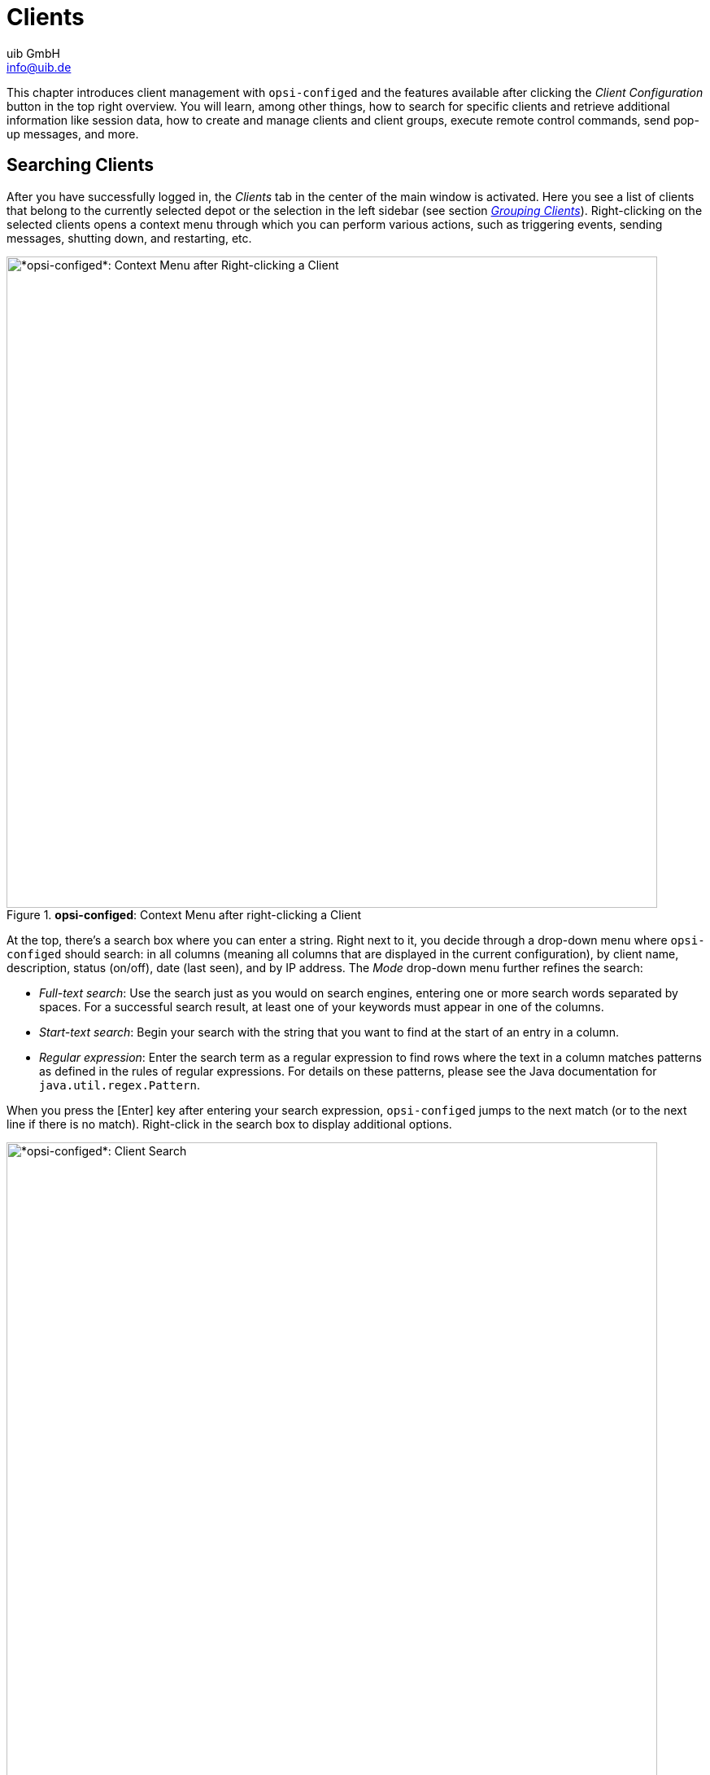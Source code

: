 ////
; Copyright (c) uib GmbH (www.uib.de)
; This documentation is owned by uib
; and published under the german creative commons by-sa license
; see:
; https://creativecommons.org/licenses/by-sa/3.0/de/
; https://creativecommons.org/licenses/by-sa/3.0/de/legalcode
; english:
; https://creativecommons.org/licenses/by-sa/3.0/
; https://creativecommons.org/licenses/by-sa/3.0/legalcode
;
; credits: https://www.opsi.org/credits/
////

:Author:    uib GmbH
:Email:     info@uib.de
:Date:      06.05.2024
:Revision:  4.3
:toclevels: 6
:doctype:   book
:icons:     font
:xrefstyle: full



[[opsi-manual-configed-clients]]
= Clients

This chapter introduces client management with `opsi-configed` and the features available after clicking the _Client Configuration_ button in the top right overview. You will learn, among other things, how to search for specific clients and retrieve additional information like session data, how to create and manage clients and client groups, execute remote control commands, send pop-up messages, and more.

[[opsi-manual-configed-client-selection]]
== Searching Clients

After you have successfully logged in, the _Clients_ tab in the center of the main window is activated. Here you see a list of clients that belong to the currently selected depot or the selection in the left sidebar (see section <<opsi-manual-configed-treeview>>). Right-clicking on the selected clients opens a context menu through which you can perform various actions, such as triggering events, sending messages, shutting down, and restarting, etc.

.*opsi-configed*: Context Menu after right-clicking a Client
image::opsi-configed-clientselection.png["*opsi-configed*: Context Menu after Right-clicking a Client", width=800, pdfwidth=80%]

At the top, there's a search box where you can enter a string. Right next to it, you decide through a drop-down menu where `opsi-configed` should search: in all columns (meaning all columns that are displayed in the current configuration), by client name, description, status (on/off), date (last seen), and by IP address. The _Mode_ drop-down menu further refines the search:

* _Full-text search_: Use the search just as you would on search engines, entering one or more search words separated by spaces. For a successful search result, at least one of your keywords must appear in one of the columns.

* _Start-text search_: Begin your search with the string that you want to find at the start of an entry in a column.

* _Regular expression_: Enter the search term as a regular expression to find rows where the text in a column matches patterns as defined in the rules of regular expressions. For details on these patterns, please see the Java documentation for `java.util.regex.Pattern`.

When you press the [Enter] key after entering your search expression, `opsi-configed` jumps to the next match (or to the next line if there is no match). Right-click in the search box to display additional options.

.*opsi-configed*: Client Search
image::opsi-configed-clientselection-search.png["*opsi-configed*: Client Search", width=800, pdfwidth=80%]

=== Examples of Search Patterns

TIP: Below are a few examples of simple and complex search patterns.

If you want to search for the string "Meyer" in the names or descriptions of PCs, you can use the pattern `.*eyer.*`. Here, the dot (`.`) represents any character, and the asterisk (`*`) represents any number of occurrences (of the preceding element). `.*eyer.*` means the search pattern matches as long as there is something before `eyer` and something follows it. As any number of occurrences also includes no occurrence, the string "PC Meyer" would match, for example.

NOTE: To ensure that strings like "Beyer" aren't also found, the search pattern should be better specified as `.*[Mm]eyer.*`. The square brackets mean that exactly one of the listed characters (either an `M` or an `m`) must be present.

The second example demonstrates search patterns for products. `0.-opsi.*standard` looks for all product names starting with `0`, followed by any character, followed by `-opsi`, followed by any characters (in any number); ending with `standard`. If you want to ensure that the second character is a digit between `0` and `9`, then use this expression: `0[0123456789]-opsi.*standard`. As a shortcut for `[0123456789]`, you can also write `[0-9]`, as it represents a continuous subsequence of the sequence of all digits. This search pattern would match products such as `03-opsi-abo-standard` and `05_opsi-linux_standard`, for example.

[[opsi-manual-configed-client-selection-table]]
== Listing Clients

The table on the _Clients_ tab shows the following columns by default:

* _Client name_: Displays the FQDN, i.e. the client's hostname and the domain name.

* _Description_: This column may contain an optional description.

* _On_: The column shows which clients are currently connected. To do this, click on the second icon from the right at the top left of the icon group. You can activate this feature on the login screen or via a command line parameter. By default, the test interval is set to 0 minutes, which means that this function is deactivated.

.*opsi-configed*: Client can be reached.
image::opsi-configed-client-erreichbar.png["Client can be reached.", width=20]

.*opsi-configed*: Client cannot be reached.
image::opsi-configed-client-nicht-erreichbar.png["Client cannot be reached.", width=20]

.*opsi-configed*: Use this Icon to check which Clients are connected.
image::configed_toolbar_icons_connected.png["*opsi-configed*: Use this icon to check which clients are connected.", pdfwidth=80%]

* _Last seen_: Here you can see the date and time at which the client last reported to the software distribution via the `opsiconfd` service.

* _IP address_: Displays the client's IP address.

Click on a column title to reverse the order. Optionally, you can show additional columns by right-clicking on the table and opening the _Visible columns_ entry in the context menu. Now select the columns that you would also like to show: _WAN Configuration_, _System UUID_, _MAC address_, _Session information_, _Inventory number_, _Creation date_, _Install on shutdown_ and _depot_.

TIP: To permanently display the additional columns in `opsi-configed`, use the top right icon to change to the server configuration (see the chapter xref:gui:configed/userguide-server.adoc[Server]) and open the _Host parameters_ tab. Edit the _configed_ / _configed.host_displayfields_ option accordingly.

.*opsi-configed*: Configure the visible Columns in the Client List.
image::opsi-configed-config-host-displayfields.png["*opsi-configed*: Configure the visible Columns in the Client List.", width=800, pdfwidth=80%]

If you add the column _Session information_, the button _Request session information from all clients_ in the icon group at the top left is activated.

.*opsi-configed*: Use this Icon to request Session Information from all Clients.
image::configed_toolbar_icons_sessioninfo.png["*opsi-configed*: Use this Icon to request Session Information from all Clients.", pdfwidth=80%]

When you press the button, the `opsiconfd` attempts to establish a connection with all clients and gather information about currently active user sessions. In the _Session information_ column, you will then see the account name of each active session. You can also activate this function specifically for selected clients via the context menu or the _Client_ menu. This helps to avoid unnecessary waiting for network timeouts if it tries to connect to computers that are turned off.

TIP: Since the search function for the client list includes all columns, you can also use it to search for clients where a specific user is logged in.

[[opsi-manual-configed-client-selection-selecting]]
== Selecting Clients

You can select one or several clients in the client list to edit them together. Use the funnel icon or go through the menu _Selection_ / _Show only selected clients_ to limit the list to your selected clients.

.*opsi-configed*: Use this Icon to only show selected Clients.
image::configed_toolbar_icons_filter.png["*opsi-configed*: Use this Icon to only show selected Clients.", pdfwidth=80%]

TIP: You can add the selected clients to an existing group by dragging and dropping them onto a group name in the left sidebar.

Using the third icon from the left or through the _Selection_ menu, you can start the free client search dialog, where you can search based on client and/or product properties.

.*opsi-configed*: Use the Free Client Search to create your own Search Criteria.
image::configed_clientselection.png["*opsi-configed*: Use the Free Client Search to create your own Search Criteria.", pdfwidth=80%]

You can conduct your search for clients not only based on general host properties but also using hardware and software components as search criteria, regardless of whether they were installed via opsi or another method. Use the asterisk (`*`) as a wildcard for any text input. Link your search criteria with logical `AND` or `OR`. Exclude certain results by prefixing a criterion with `NOT`.

To add more criteria to your search, use the _Add criterion_ dropdown menu. Remove an unwanted criterion by clicking the trash bin icon on the right edge. To reset the search form to its initial state, simply click _New search_.

You can save your queries under any name and later retrieve them via _Selection_ / _Saved search queries_. Adding a description when saving will display it as a tooltip in the dropdown list, helping you recall the contents of the saved search.

.*opsi-configed*: Saved Search Queries
image::configed_clientselection2.png["*opsi-configed*: Saved Search Queries", pdfwidth=80%]

NOTE: If new clients have been added to the environment between searches that match the saved search criteria, `opsi-configed` will also find them.

TIP: You can pass a saved search to `opsi-configed` at startup using the command line option `-qs` (see section xref:gui:configed/userguide.adoc#opsi-configed-start-parameters[Start Parameters]). If you omit the name, the command will output a list of the saved queries.

Through the _Selection_ menu, you can also specifically search for clients with failed actions, either related to a product or within a specific timeframe.

.*opsi-configed*: Search for Failed Actions.
image::opsi-configed-failedactions-today.png["*opsi-configed*: Search for Failed Actions.", width=800, pdfwidth=80%]

[[opsi-manual-configed-treeview]]
== Grouping Clients

Using the tree view on the left panel, you can manage your clients in groups. The view is divided into three categories: _GROUPS_, _DIRECTORY_, and _CLIENT LIST_. The latter automatically displays all clients from the selected depots. The first two sections differ in how often a client can appear in them. A group is uniquely defined by its name and cannot be duplicated, whereas a client can be assigned to multiple groups. In the _DIRECTORY_ branch, each client has a unique place: unless explicitly assigned to a subgroup, the client is automatically listed in the _UNASSIGNED_ group.

NOTE: When a client is selected, all groups to which it belongs are highlighted with a colored background.

.*opsi-configed*: Tree View
image::opsi-configed-treeview.png["*opsi-configed*: Tree View", pdfwidth=80%]

The tree view offers the following features:

* Click on a tree node, such as a group, to display all clients under this node in the middle on the _Clients_ tab. No client is selected for editing.

* If you want to mark individual clients for editing, click them directly in the tree view or select them with the mouse ([Ctrl]{plus}Click or [Shift]{plus}Click).

* Double-clicking on a group not only displays the associated clients in the table but also selects them for editing at the same time.

TIP: This is especially useful when you are working on various tabs, for instance, if you have the _Log files_ tab open and want to view logs for specific clients only.

=== Creating New Groups

You can easily create additional groups. Simply right-click on the parent group or node, such as _GROUPS_, and select _Create subgroup_.

.*opsi-configed*: Create a new Group.
image::opsi-configed-treeview-generate-group.png["*opsi-configed*: Create a new Group.", pdfwidth=80%]

A dialog box then opens where you can enter a name and description for the new group.

.*opsi-configed*: Enter Group Name and Description.
image::opsi-configed-treeview-groupname.png["*opsi-configed*: Enter Group Name and Description.", pdfwidth=80%]

=== Adding Clients to Groups

There are several ways to add or move clients to groups via drag and drop (see the section <<opsi-manual-configed-client-selection-selecting>>):

* Drag clients directly from the client list (tab _Clients_) to a group to add them.

* If you want to copy clients, drag them from a "normal" group, e.g., from the _CLIENT LIST_ node, to another group.

* To move a client, drag them from one _DIRECTORY_ group to another _DIRECTORY_ group.

=== Editing Groups

Right-click on a group to open a context menu. This menu offers options to edit or delete the group, select all clients contained within, and recursively remove all clients from the group and any subgroups.

[[opsi-manual-configed-client-editing]]
== Editing Clients

Right-click on the client list (tab _Clients_) or open the _Client_ menu to display possible operations for opsi clients. In the main window, you also see a dialog on the right where you can configure a few properties and extensions for the client.

.*opsi-configed*: The *Client* Menu
image::opsi-configed-client-contextmenu.png["*opsi-configed*: The *Client* Menu", pdfwidth=80%]

[[opsi-manual-configed-module-uefi-wan-installbyShutdown]]
=== Install on Shutdown, UEFI, and WAN

You can make some settings in the field next to the client list. These include options like _Install on shutdown (Windows)_, _UEFI Boot_, and _WAN configuration_.

The Linux client agent is a xref:opsi-modules:linux.adoc[paid extension]. This means that you need an activation file to unlock it. You will receive this file after you have purchased the extension. For evaluation purposes, we're happy to provide you with a temporary license free of charge. Please contact us via mailto:info@uib.de[email].


NOTE: The WAN/VPN extension is a xref:opsi-modules:wan-support.adoc[paid extension]. This means that you need an activation file to unlock it. You will receive this file after you have purchased the extension. For evaluation purposes, we're happy to provide you with a temporary license free of charge. Please contact us via mailto:info@uib.de[email].

* _Install on shutdown (Windows)_: There's a well-established process to configure installations upon the shutdown of a client (see the chapter xref:opsi-modules:on-shutdown.adoc[opsi Installation on Shutdown (free)]).

* _UEFI Boot_: Configures a client for UEFI boot (see the chapter xref:opsi-modules:uefi.adoc[opsi with UEFI/GPT])

* _WAN configuration_: Enables the xref:opsi-modules:wan-support.adoc[WAN/VPN extension]; if the module is not available, the checkbox appears grayed out.

The WAN configuration is read from the server host parameters `configed.meta_config.wan_mode_off.*`. If you have adopted the default settings of the parameters, the recommended configuration described in the chapter xref:opsi-modules:wan-support.adoc[WAN/VPN Extension] applies.

TIP: You can display information about the options _Install on shutdown (Windows)_ and _WAN configuration_ as a column in the client list, either via the right-click context menu or through the _Client_ / _Visible columns_ menu. This way, you can directly see in the overview which clients have these properties set, and you can filter and sort accordingly.

.*opsi-configed*: Extended Column View for opsi Clients
image::opsi-configed-clientinfos.png["*opsi-configed*: Extended Column View for opsi Clients", width=800, pdfwidth=80%]

[[opsi-manual-configed-host-actions-wakeonlan]]
=== Wake on LAN (WoL)

`opsi-configed` includes a scheduler for Wake-On-LAN events (WOL), which you can set up via the menu _Client_ / _"Wake up" client(s)_ / _New scheduler_. From version 4.0.7, the WOL feature offers the following configuration options:

* Direct sending of the network signal to all selected clients.
* Delayed transmission of the signal with an adjustable interval between two clients.
* Setting a start time for the process via a scheduler.

If a client is assigned to a depot server other than the opsi config server, the transmission of the Wake-on-LAN signal does not occur directly. In this case, an HTTPS connection to the `opsiconfd` on the depot server is established. The depot server is then responsible for sending the network packet within its network.

.*opsi-configed*: Scheduler for Wake on LAN (WoL)
image::opsi-configed-wake-on-lan-scheduler.png["opsi-configed: Scheduler for Wake on LAN (WoL)", pdfwidth=80%]

NOTE: Please be aware that `opsi-configed` triggers the Wake-On-LAN actions. Therefore, it is crucial that the program remains active throughout the process and is not terminated.

[[opsi-manual-configed-host-actions-opsiclientd-event]]
=== Triggering Events (Push Installation)

Under _Client_ / _Trigger opsiclientd event_ / _on_demand_, you can send a call to the client agent of all selected clients to trigger an event. If a client is unreachable or is currently processing another non-interruptible event, `opsi-configed` will display an error message.

The default event is `on_demand`. This ensures that action requests for the client are executed immediately.

WARNING: If a product script includes a reboot request, the client will be restarted without warning.

Since version 4.0.4, it is also possible to trigger other events configured in the `opsiclientd.conf` file. The available options are determined by the server host parameter `configed.opsiclientd_events`.

[[opsi-configed-host-actions-delete-package-caches]]
=== WAN Clients: Deleting Package Cache

For clients connected over a Wide Area Network (WAN), issues with the package cache can occasionally arise. To address these difficulties, a special function is available for these clients: Menu _Client_ / _For WAN clients: clear package caches_ completely resets the cache.

=== Sending Messages

You can send messages to one or several clients. Select them and then open _Client_ from the menu and choose _Send pop-up message_. In the dialog box that opens, type your message. In the top right field, you can enter the desired display duration; leave the field empty to display the message indefinitely.

.*opsi-configed*: Send a message to Client(s).
image::opsi-configed-client-message-editing.png["*opsi-configed*: Send a message to Client(s).", pdfwidth=80%]

Click on the red checkmark to send the message.

.*opsi-configed*: Client message window
image::opsi-configed-client-message-reading.png["*opsi-configed*: Client message window", pdfwidth=80%, width=800]

[[opsi-manual-configed-client-editing-sessioninfo]]
=== Requesting Session Information

Through the _Client_ menu, you can send a signal to selected clients prompting them to submit their session information to `opsi-configed`. This information will be displayed in the designated column on the _Clients_ tab, provided that this column is enabled and visible.

[[opsi-manual-configed-client-editing-shutdown]]
=== Shutdown/Reboot

You have the option to send a signal to selected clients instructing them to shut down or reboot.

WARNING: Please be aware that clients may shut down without further inquiry, which can lead to data loss if there are unsaved data or active processes on the client.

[[opsi-manual-configed-client-remotecontrol]]
=== Starting Remote Control Software

Using the _Client_ menu / _Launch Remote Control Software_ (key [F7]) or the right-click context menu, you can execute any operating system commands on the selected clients. By default, there are four entries that serve as templates for your own commands: sending a `ping` command to Linux and Windows clients, as well as displaying the info page on Windows and Linux (see the section xref:clients:windows-client/windows-client-agent.adoc#opsi-manual-clientagent-infopage[*opsiclientd* Info Page]).

.*opsi-configed*: Starting Remote Control Software
image::opsi-configed-client-remotecontrol-choice.png["*opsi-configed*: Starting Remote Control Software", pdfwidth=80%]

NOTE: Please note that `opsi-configed` executes these commands from its own system environment. This means that the type of command required depends on whether you are running `opsi-configed` on Windows or Linux.

The dialog is divided into three areas:

1. In the top area, you will find a list of the names of the available commands.
2. Below that is a line showing the selected command. Here, you can edit the command if allowed. This line also includes buttons to start and abort the action.
3. In the third text area of the window, any system feedback from the command execution is displayed.

The applications of this feature are extremely diverse. For example, you can configure a command to establish a remote desktop connection to the selected client, provided that the client supports it. On Windows, you could use the following command for this purpose:

[source,console]
----
cmd.exe /c start mstsc /v:%host%
----

A corresponding Linux command is like this:

[source,console]
----
rdesktop  -a 16 %host%
----

`opsi-configed` automatically replaces `%host%` with the corresponding value for the host name. In addition to `%host%`, there are other variables available that you can use in the commands:

* `%ipaddress%`: IP address
* `%hardwareaddress%`: MAC address
* `%opsihostkey%`: opsi host key
* `%inventorynumber%`: Inventory number
* `%depotid%`: Depot ID
* `%configserverid%`: Config server ID

You can edit the commands in the server configuration on the _Host parameters_ tab, _configed_ / _remote_control_:

.*opsi-configed*: Configure the Remote Control Commands.
image::opsi-configed-properties-remotecontrol.png["*opsi-configed*: Configure the Remote Control Commands.", width=800, pdfwidth=80%]

TIP: If a command has the `.editable` attribute set to `true`, you can enter variations of the command in the displayed command line, including options or passwords.

WARNING: This gives the `opsi-configed` user the ability to freely extend a command and execute all possible commands on the client.

==== Defining your own Remote Control Command

To define your own command, go to the server configuration under the _Host parameters_ tab, section _configed_ / _remote_control_. As an example, we will set up a command named `example`. You will need at least the entry `configed.remote_control.example` (or alternatively `configed.remote_control.example.command`). In this entry, you define the command to be executed using the variables shown in the last section, such as `%host%`, `%ipaddress%`, etc.

Additionally, you can create an entry `configed.remote_control.example.description` to explain the new command. The value of this entry will then be displayed as a tooltip to provide users with more information about the command.

Furthermore, you can determine whether the command should be editable or not with a boolean entry `configed.remote_control.example.editable`. Setting this value to `false` specifies that users cannot modify the command when invoking it.

[[opsi-manual-configed-client-add]]
=== Adding Clients

Navigate to _Client_ / _Create new opsi client_ to open a dialog window where you can enter all the information required to create a new client.

.*opsi-configed*: Adding a new Client
image::opsi-configed-client-new.png["*opsi-configed*: Adding a new Client", pdfwidth=80%]

The dialog also provides fields for entering the IP address and the hardware address (MAC address). If the backend is enabled to configure a local DHCP server (which is not the default setting), this information is used to register the new client with the DHCP server. Otherwise, the MAC address is stored in the backend and the IP address is discarded.

When creating new clients, from `opsi-configed` version 4.0.5.8.1 onward, you can also directly specify these options:

* Assignment of the new client to a specific group
* Specification of a netboot product that may be directly set to `setup`
* Activation of Install on Shutdown and WAN configuration

These settings can also be conveniently made in the hosts list.

==== Creating multiple Clients

Click the _Template_ button at the top of the client creation dialog to generate a CSV template. Select the desired data you want to include by clicking the checkboxes. You can also define the escape and delimiter characters in this dialog window. Finally, click _OK_ to generate the CSV file.

You can then edit this file with a text editor or spreadsheet to create a list of clients with their respective properties. You can import the list via the _File_ button next to _Import CSV File_ in the client creation dialog.

.*opsi-configed*: Creating multiple Clients
image::opsi-configed-csv.png["*opsi-configed*: Creating multiple Clients", pdfwidth=80%]

==== Deactivate Creation/Deletion

Since version 4.0.4, it is also possible to disable the options for creating and deleting clients. This is useful when a service, such as a UCS service, is responsible for creating clients. To set up this feature, edit the server configuration's host parameter `configed.host_actions_disabled`. Click in the column; the next dialog offers these three options:

* `add client`
* `free licenses for client`
* `remove client`

Multiple selections are possible.

TIP: You can change the settings not only in `opsi-configed` but also on the command line. Enter the following command to disable the creation and deletion of clients via `opsi-configed`:

[source,console]
----
opsi-admin -d method config_updateObjects '{"defaultValues": ["add client", "remove client"], "editable": false, "multiValue": true, "possibleValues": ["add client", "remove client"], "type": "UnicodeConfig", "id": "configed.host_actions_disabled"}'
----

=== Renaming and moving Clients

You can also access entries for renaming and moving to another depot via the _Client_ menu. The latter allows multiple selection of clients. In the following dialogue window, select the desired depot from the drop-down menu and then confirm your choices by clicking _OK_.

.*opsi-configed*: Move Clients to another Depot
image::opsi-configed-client-change-depot.png["*opsi-configed*: Move Clients to another Depot", pdfwidth=80%]

=== Deleting Clients

Select one or more clients and then navigate to _Client_ / _Remove client(s)_ in the menu. A dialog with a security prompt will appear, and you must explicitly confirm your intention to remove the client from the opsi database.

[[opsi-manual-configed-client-editing-productreset]]
=== Resetting Products

This function allows you to delete all product-related information from the selected clients. This is especially useful if you need to reset a test client to a certain state.

[[opsi-manual-configed-productconfiguration]]
== Localboot Products

When you switch to the _Localboot products_ tab, you'll see a detailed list of products available for software distribution along with their installation and action status relative to the selected clients.

In the right sidebar, additional useful information about the selected product is displayed, including the product name and version. The fields for product information and description support Markdown, which is particularly beneficial if you have used the `control.toml` file when creating the product (see the section xref:clients:windows-client/softwareintegration.adoc#opsi-softwintegration-example-control[Example: *control* Fatei])

Additionally, a table lists potential product dependencies, displaying detailed properties and a tree structure that visualizes the dependencies recursively. This helps you not only identify which other products are required by the selected product but also which products depend on it. This feature is particularly useful if you want to check whether a product is still needed by other products before removing it.

.*opsi-configed*: List of Localboot Products with detailed View on the right
image::opsi-configed-localbootproducts.png["*opsi-configed*: List of Localboot Products with detailed View on the right", width=800, pdfwidth=80%]

TIP: Just like in the client list, you can use the search field above the table to search for names and other values in the table. To the right of the search field, you'll find filters. For more information, refer to section <<opsi-manual-configed-client-selection>>.

=== Sorting the List

Like in the client list, you can adjust the view by clicking on the column title. The following columns are available:

* _Product ID_: Displays the name of the product.
* _Status_: Shows the last reported status of this product to the software distribution (_installed_, _not_installed_, or _undefined_). For clarity, _not_installed_ is not displayed. _undefined_ is typically the status during an installation or uninstallation, or if the last script failed.
* _Report_: Here you see a summary of the values of the internal status information `actionProgress` (installation progress), `actionResult` (result of the last action), and `lastAction` (last requested action). During an installation, for example, it may display `installing`. After an action is completed, the field shows the outcome, such as `success (setup)` or `failed (setup)`.
* _Requested action_: Displays the action that is supposed to be executed. Possible values are `none` (visually the field is empty), `setup`, `uninstall`, `update`, `once`, `always`, and `custom`.
* _Version_: The version number is a combination of the product version and the package version of the opsi software product installed on the client.

Use the right-click context menu and _Visible columns_ to display additional columns for localboot products:

* _Product name_: Displays the name of the application.
* _Target configuration_: The desired state, possible values: `undefined`, `installed`, `always`, and `forbidden`.
* _Priority_: Indicates the priority assigned to the product; possible values range from `100` to `-100`.
* _Position_: Displays the order in which the products are to be installed.
* _Last status update_: The time of the last update.

[[opsi-manual-configed-property-details]]
=== Displaying Detailed Information

When you select a product, additional information appears on the right side of the window:

* _Software/package version_: Displays a combination of product and package version as specified by the packager.

* _Product description_: Free text about the software included in the package.

* _Notes_: Free text with details on how to handle this package.

* _Product dependencies_: A list of products that the selected product depends on, including the type of dependency: `required` (the selected product needs the displayed product, installation order does not matter), `pre-required` (the displayed product must be installed *before* the selected one), and `post-required` (the displayed product must be installed *after* the selected one).

* _Property configuration_: For client-specific customization of the installation, additional properties may be defined for a product; the next section describes these property tables.

[[opsi-manual-configed-property-editing]]
=== Property Configuration

A property table consists of two columns. The left column lists the names of the properties, and the right column shows the associated value.

NOTE: Rows that deviate from the standard values (server defaults) are highlighted in bold. This allows you to see at a glance where settings have been adjusted.

Above the table on the right, there are two buttons:

* _Set client values to server defaults_ (left): This button copies the server defaults as client-specific settings. These settings remain with the client even if the default values are changed later.

* _Remove client-specific values_ (right): This button deletes all settings on the client; thereafter, the server defaults apply again. Any changes to these default values will directly affect the client.

If you hover over a row with your mouse pointer, a tooltip appears (if configured), showing useful information about the meaning of the value as well as the server default.

.*opsi-configed*: Property Table
image::opsi-configed-editlist1.png["*opsi-configed*: Property Table", pdfwidth=80%]

Click on a value in the right-hand column to open a dialogue for editing. Here you can, for example, select from a list of preconfigured values.

.*opsi-configed*: List Editor, Selection List
image::opsi-configed-editlist2.png["*opsi-configed*: List Editor, Selection List", pdfwidth=80%]

Click on a (different) value in the dialog to change the setting.

In addition to these dialogs, there are also windows that display an editing field. You can enter new values here:

.*opsi-configed*: List Editor, Field for Custom Values
image::opsi-configed-editlist3.png["*opsi-configed*: List Editor, Field for Custom Values", pdfwidth=80%]

To modify an existing value, double-click it in the list. To add new values, click the plus sign to include them in the list. Some properties allow the entry of multiple values. In such cases, the list editor also permits multiple selections. You can easily select multiple entries by holding down the [Ctrl] key while clicking.

Once you have made changes to the values in the list, the green checkmark will change color. Click on the now red checkmark to apply your changes. Otherwise, click on the blue cancel button to reset the changes.

[[opsi-manual-configed-property-editing-secrects]]
== Secret Property Values

For cases where passwords or other "secrets" are included as property values,
the following provision is in place (as a "hack" since version 4.0.7, until a specific data type is established):

* If 'password' appears anywhere in the name of the property,
* or if the property name starts with 'secret',

the property value is replaced with five _*_ in the display. It is only made visible (after a warning) when clicked for editing.

Editing is done as usual in the standard case.

[[opsi-manual-configed-netbootproducts]]
== Netboot Products

Products on the _Netboot products_ tab are displayed and configured similarly to the _Localboot products_ tab.

The listed products attempt to set boot images to start on the selected clients upon their next reboot when set to _setup_. This is typically used for OS installation.

.*opsi-configed*: List of Netboot Products with detailed View on the right
image::opsi-configed-netbootproducts.png["*opsi-configed*: List of Netboot Products with detailed View on the right", width=800, pdfwidth=80%]

[[opsi-manual-configed-hardwareinformation]]
== Hardware Informationen

This tab shows information about the client's hardware, either detected by the boot image or by the localboot product `hwaudit`.

.*opsi-configed*: Hardware Information Tab
image::opsi-configed-hardwareinformation.png["*opsi-configed*: Hardware Information Tab", width=800, pdfwidth=80%]

[[opsi-manual-configed-automat-treiberintegration]]
=== Integrating Drivers Automatically

Since version 4.0.5, opsi has offered the option to automatically upload client drivers to the opsi depot server from selected paths derived from hardware information. These paths, known as _ByAudit_ paths, include the manufacturer's name and the product or model name extracted directly from the motherboard. Click on _Upload drivers_ and configure further settings in the dialog that opens.

.*opsi-configed*: Hardware Information, Driver Upload
image::opsi-configed-hardwareinfo-treiberintegration.png["*opsi-configed*: Hardware Information, Driver Upload", width=800, pdfwidth=80%]

NOTE: On Linux systems, direct driver upload is initially not possible due to the connection via a share and must be performed manually. However, on a Windows system, driver upload works seamlessly once the connection to the share is active.

In the dialog window, specify details including the Windows product for which the driver is intended, the driver to be uploaded, the method, and the target directory for driver integration. Choosing a different method changes the target directory accordingly. Here is a list of methods and directory structures for driver integration:

1. **Standard**:
   - Directory: `./drivers/drivers`
   - Function: Drivers in this directory are identified by their PCI, USB, or HD_Audio identifiers and integrated into the Windows setup.
   - Disadvantage: May contain drivers that are not compatible with the available hardware. Nonetheless, you can store drivers here as a fallback for all clients.

2. **Preferred**:
   - Directory: `./drivers/drivers/preferred`
   - Function: Drivers in this directory are given priority. The mapping is also based on identifiers in the description file. Direct assignment is required for multiple drivers for one PCI-ID.
   - Caution: If different drivers for one PCI-ID exist under `preferred`, it can lead to problems with driver assignment; assign the drivers directly to the devices.

3. **Excluded**:
   - Directory: `drivers/exclude`
   - Function: Contains drivers that should be excluded, e.g., due to operating system incompatibilities or incorrect configurations. If you suspect that a linked driver is incorrect, move it to `drivers/exclude` and run `create_driver_links.py` again.

4. **Additional**:
   - Directory: `./drivers/drivers/additional`
   - Function: Contains additional drivers that should be installed regardless of hardware identifiers. Paths to these directories are assigned to a client through the product property `additional_drivers`. Specified directories are recursively searched; symbolic links are considered, and all contained drivers are included.

5. **byAudit**:
   - Directory: `./drivers/drivers/additional/byAudit/<Vendor>/<Model>`
   - Function: Drivers are categorized by specific hardware vendor and model designations and considered during the Windows installation if they match. Such directories are treated as if they were manually assigned through the `additional_drivers` property.

NOTE: Some manufacturers use names with special characters, such as `5000/6000/7000`. Since opsi version 4.0.3, the following special characters are internally replaced by an underscore (`_`): `< > ? " : | \ / *`

IMPORTANT: After uploading drivers to `./drivers/drivers` or `./drivers/drivers/preferred`, make sure to run the script `create_driver_links.py` on the depot server!

[[opsi-manual-configed-softwareinventory]]
== Software Informationen

This tab contains the latest information retrieved with `swaudit` about installed software on the client.

.*opsi-configed*: Software Informationen
image::opsi-configed-softwareinventory.png["*opsi-configed*: Software Informationen", width=800, pdfwidth=80%]

[[opsi-manual-configed-logfiles]]
== Log Files

You can view the clients' log files on the _Log files_ tab. Use the slider at the bottom right to change the loglevel (see section xref:gui:configed/userguide.adoc#opsi-manual-configed-logging[Setting the Loglevel]). You can also use the mouse wheel to operate the slider. The different loglevels are displayed in different colours.

You can search in the log files using the search field at the bottom (continue the search with [F3] or [Ctrl]{plus}[L]).

.*opsi-configed*: Viewing the Log Files
image::opsi-configed-logfiles.png["*opsi-configed*: Viewing the Log Files", width=800, pdfwidth=80%]

[[opsi-manual-configed-hostproperties]]
== Host Parameters: Client and Server Configuration

You can make a variety of configuration settings via the _Host parameters_ tab. When you are in the _Client Configuration_ mode, this tab displays client-specific settings. When the _Server Configuration_ is active, you see the corresponding server defaults.

Configuration entries (`config` objects of the opsi server) are essentially lists of values. The list editor is used to edit these values (see section <<opsi-manual-configed-property-editing>>).

Depending on the type of the configuration object:

- The elements of the list can be either Unicode text values or boolean values (`true`/`false`).

- The set of allowable list elements can be fixed or expandable.

- The _DefaultValues_ entry of the object includes exactly one list element in the case of _singleValue_, and a random selection from the allowable list elements for _multiValue_ objects.

You can create new configuration entries via the right-click context menu on the server's _Host parameter_ page. Likewise, you can delete existing objects there.

.*opsi-configed*: Host Parameters (Context Menu of a Client Entry)
image::opsi-configed-hostparameter_setting.png["*opsi-configed*: Host Parameters (Context Menu of a Client Entry)", width=800, pdfwidth=80%]

The relationship between server and client host parameters is complex:

- Server entries provide the default values for the client entries.

- To create a client entry, you must first create a server configuration object.

- If you delete a server entry (the `config` object), the associated client entries, which are based on `ConfigState` objects, also disappear.

- There can be a distinct entry for the client in the database if the client value differs from the server default, but also when they are identical. If this distinct entry exists, it remains even if the server default changes.

- Starting with `opsi-configed` version 4.0.7.6.5, there is a context menu for client properties with options to _Remove the specific value_ (client value is always the current server default) and _Set the current default as specific value_.

- If the client value differs from the current server default, it is displayed in bold.

- There are configuration objects for which client values can theoretically be created and edited, but which have no meaning because they only store server-related information. These properties are usually hidden in current versions of `opsi-configed`.

The host parameters are organized into functional groups for clarity. These groups are displayed on the left in a tree-like structure, while the corresponding parameters and their values are shown on the right.

.*opsi-configed*: Host Parameters in the Client Configuration
image::opsi-configed-hostparameters.png["*opsi-configed*: Host Parameters in the Client Configuration", width=800, pdfwidth=80%]

